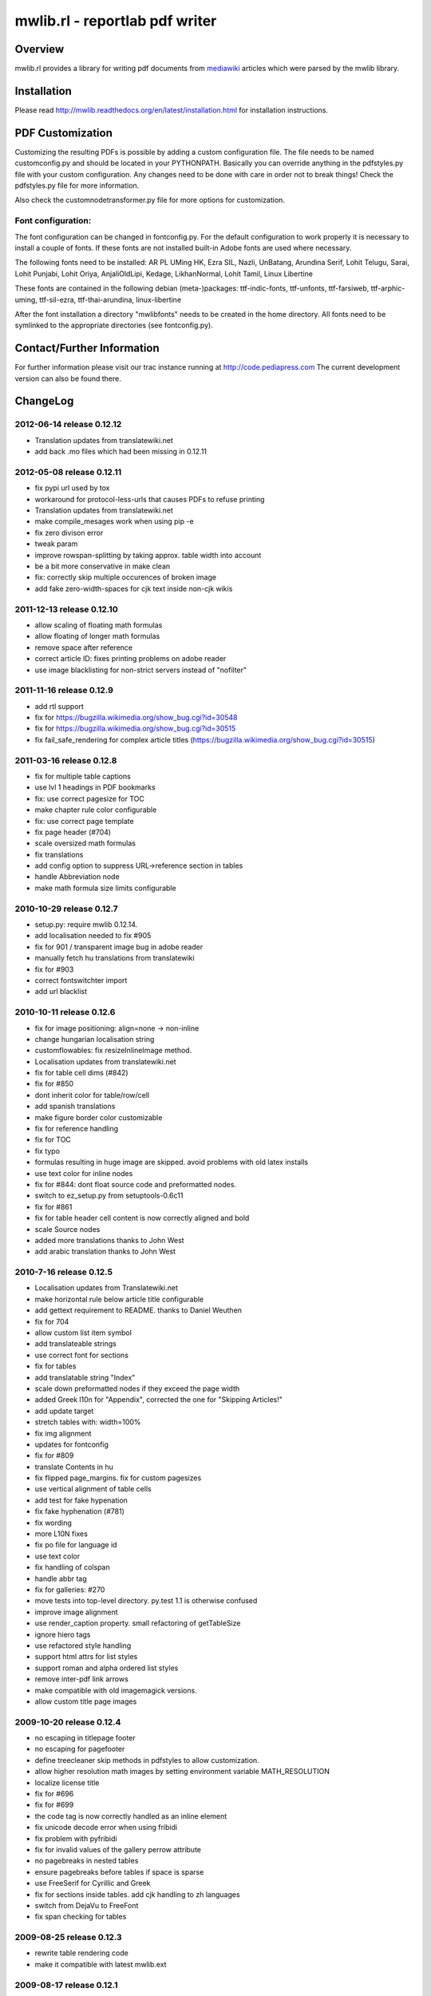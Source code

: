 .. -*- mode: rst; coding: utf-8 -*-

======================================================================
mwlib.rl - reportlab pdf writer 
======================================================================


Overview
======================================================================
mwlib.rl provides a library for writing pdf documents from mediawiki_ 
articles which were parsed by the mwlib library. 


Installation
======================================================================
Please read http://mwlib.readthedocs.org/en/latest/installation.html
for installation instructions.

PDF Customization
======================================================================

Customizing the resulting PDFs is possible by adding a custom configuration file. 
The file needs to be named customconfig.py and should be located in your PYTHONPATH.
Basically you can override anything in the pdfstyles.py file with your custom configuration. 
Any changes need to be done with care in order not to break things!
Check the pdfstyles.py file for more information.

Also check the customnodetransformer.py file for more options for customization.

Font configuration:
-------------------

The font configuration can be changed in fontconfig.py. For the default configuration to 
work properly it is necessary to install a couple of fonts. If these fonts are not installed 
built-in Adobe fonts are used where necessary.

The following fonts need to be installed:
AR PL UMing HK, Ezra SIL, Nazli, UnBatang, Arundina Serif, Lohit Telugu, Sarai, Lohit Punjabi, 
Lohit Oriya, AnjaliOldLipi, Kedage, LikhanNormal, Lohit Tamil, Linux Libertine

These fonts are contained in the following debian (meta-)packages:
ttf-indic-fonts, ttf-unfonts, ttf-farsiweb, ttf-arphic-uming, ttf-sil-ezra, ttf-thai-arundina, 
linux-libertine

After the font installation a directory "mwlibfonts" needs to be created in the home directory.
All fonts need to be symlinked to the appropriate directories (see fontconfig.py).
    
Contact/Further Information
======================================================================
For further information please visit our trac instance running at
http://code.pediapress.com
The current development version can also be found there.

ChangeLog
======================================================================
2012-06-14 release 0.12.12
--------------------------
- Translation updates from translatewiki.net
- add back .mo files which had been missing in 0.12.11

2012-05-08 release 0.12.11
--------------------------
- fix pypi url used by tox
- workaround for protocol-less-urls that causes PDFs to refuse printing
- Translation updates from translatewiki.net
- make compile_mesages work when using pip -e
- fix zero divison error
- tweak param
- improve rowspan-splitting by taking approx. table width into account
- be a bit more conservative in make clean
- fix: correctly skip multiple occurences of broken image
- add fake zero-width-spaces for cjk text inside non-cjk wikis

2011-12-13 release 0.12.10
--------------------------
- allow scaling of floating math formulas
- allow floating of longer math formulas
- remove space after reference
- correct article ID: fixes printing problems on adobe reader
- use image blacklisting for non-strict servers instead of "nofilter"

2011-11-16 release 0.12.9
----------------------------
- add rtl support
- fix for https://bugzilla.wikimedia.org/show_bug.cgi?id=30548
- fix for https://bugzilla.wikimedia.org/show_bug.cgi?id=30515
- fix fail_safe_rendering for complex article titles (https://bugzilla.wikimedia.org/show_bug.cgi?id=30515)

2011-03-16 release 0.12.8
---------------------------
- fix for multiple table captions
- use lvl 1 headings in PDF bookmarks
- fix: use correct pagesize for TOC
- make chapter rule color configurable
- fix: use correct page template
- fix page header (#704)
- scale oversized math formulas
- fix translations
- add config option to suppress URL->reference section in tables
- handle Abbreviation node
- make math formula size limits configurable

2010-10-29 release 0.12.7
-------------------------
- setup.py: require mwlib 0.12.14.
- add localisation needed to fix #905
- fix for 901 / transparent image bug in adobe reader
- manually fetch hu translations from translatewiki
- fix for #903
- correct fontswitchter import
- add url blacklist

2010-10-11 release 0.12.6
-------------------------
- fix for image positioning: align=none -> non-inline
- change hungarian localisation string
- customflowables: fix resizeInlineImage method.
- Localisation updates from translatewiki.net
- fix for table cell dims (#842)
- fix for #850
- dont inherit color for table/row/cell
- add spanish translations
- make figure border color customizable
- fix for reference handling
- fix for TOC
- fix typo
- formulas resulting in huge image are skipped. avoid problems with old latex installs
- use text color for inline nodes
- fix for #844: dont float source code and preformatted nodes.
- switch to ez_setup.py from setuptools-0.6c11
- fix for #861
- fix for table header cell content is now correctly aligned and bold
- scale Source nodes
- added more translations thanks to John West
- add arabic translation thanks to John West


2010-7-16  release 0.12.5
-------------------------
- Localisation updates from Translatewiki.net
- make horizontal rule below article title configurable
- add gettext requirement to README. thanks to Daniel Weuthen
- fix for 704
- allow custom list item symbol
- add translateable strings
- use correct font for sections
- fix for tables
- add translatable string "Index"
- scale down preformatted nodes if they exceed the page width
- added Greek l10n for "Appendix", corrected the one for "Skipping Articles!"
- add update target
- stretch tables with: width=100%
- fix img alignment
- updates for fontconfig
- fix for #809
- translate Contents in hu
- fix flipped page_margins. fix for custom pagesizes
- use vertical alignment of table cells
- add test for fake hypenation
- fix fake hyphenation (#781)
- fix wording
- more L10N fixes
- fix po file for language id
- use text color
- fix handling of colspan
- handle abbr tag
- fix for galleries: #270
- move tests into top-level directory. py.test 1.1 is otherwise confused
- improve image alignment
- use render_caption property. small refactoring of getTableSize
- ignore hiero tags
- use refactored style handling
- support html attrs for list styles
- support roman and alpha ordered list styles
- remove inter-pdf link arrows
- make compatible with old imagemagick versions.
- allow custom title page images

2009-10-20 release 0.12.4
-------------------------

- no escaping in titlepage footer
- no escaping for pagefooter
- define treecleaner skip methods in pdfstyles to allow customization.
- allow higher resolution math images by setting environment variable MATH_RESOLUTION
- localize license title
- fix for #696
- fix for #699
- the code tag is now correctly handled as an inline element
- fix unicode decode error when using fribidi
- fix problem with pyfribidi
- fix for invalid values of the gallery perrow attribute
- no pagebreaks in nested tables
- ensure pagebreaks before tables if space is sparse
- use FreeSerif for Cyrillic and Greek
- fix for sections inside tables. add cjk handling to zh languages
- switch from DejaVu to FreeFont
- fix span checking for tables

2009-08-25 release 0.12.3
-------------------------
* rewrite table rendering code
* make it compatible with latest mwlib.ext

2009-08-17 release 0.12.1
-------------------------
* fixes
* add Table of Contents
* improve support for CJK languages
* fix printing problems
* use formatter class to style text
* add CustomNodeTransformer

2009-05-06 release 0.11.3
-------------------------
* fix

2009-05-06 release 0.11.2
-------------------------
* fixes

2009-05-05 release 0.11.1
-------------------------
* add image license and contributors section to the end of the PDF
* fixes

2009-04-17 release 0.10.2
-------------------------
* show pdf creation date on title page
* fixes

2009-04-09 release 0.10.1
-------------------------
* move contributors and article source to the end of the pdf
* basic support for timelines
* use mwlib > 0.10
* other fixes


2009-03-05 release 0.9.10
-------------------------

* insert conditional pagebreaks before articles
* minor fixes


2009-03-02 release 0.9.9
------------------------

* minor fixes


2009-02-19 release 0.9.8
------------------------

* xmlescape title and subtitle

2009-02-18 release 0.9.7
------------------------

* add translations
* improve styling

2009-02-03 release 0.9.4
------------------------

* improve rendering of galleries
* improve page breaks
* use new image scaling method from mwlib


2009-02-03 release 0.9.3
------------------------

* use correct alignment and background color for table cells
* text alignment is now justified by default
* workaround for greyscale images with alphachannel (#429)

License
======================================================================
Copyright (c) 2007, 2008 PediaPress GmbH

All rights reserved.

Redistribution and use in source and binary forms, with or without
modification, are permitted provided that the following conditions are
met:

* Redistributions of source code must retain the above copyright
  notice, this list of conditions and the following disclaimer.

* Redistributions in binary form must reproduce the above
  copyright notice, this list of conditions and the following
  disclaimer in the documentation and/or other materials provided
  with the distribution. 

* Neither the name of PediaPress GmbH nor the names of its
  contributors may be used to endorse or promote products derived
  from this software without specific prior written permission. 

THIS SOFTWARE IS PROVIDED BY THE COPYRIGHT HOLDERS AND CONTRIBUTORS
"AS IS" AND ANY EXPRESS OR IMPLIED WARRANTIES, INCLUDING, BUT NOT
LIMITED TO, THE IMPLIED WARRANTIES OF MERCHANTABILITY AND FITNESS FOR
A PARTICULAR PURPOSE ARE DISCLAIMED. IN NO EVENT SHALL THE COPYRIGHT OWNER OR
CONTRIBUTORS BE LIABLE FOR ANY DIRECT, INDIRECT, INCIDENTAL, SPECIAL,
EXEMPLARY, OR CONSEQUENTIAL DAMAGES (INCLUDING, BUT NOT LIMITED TO,
PROCUREMENT OF SUBSTITUTE GOODS OR SERVICES; LOSS OF USE, DATA, OR
PROFITS; OR BUSINESS INTERRUPTION) HOWEVER CAUSED AND ON ANY THEORY OF
LIABILITY, WHETHER IN CONTRACT, STRICT LIABILITY, OR TORT (INCLUDING
NEGLIGENCE OR OTHERWISE) ARISING IN ANY WAY OUT OF THE USE OF THIS
SOFTWARE, EVEN IF ADVISED OF THE POSSIBILITY OF SUCH DAMAGE.

.. _mediawiki: http://www.mediawiki.org

